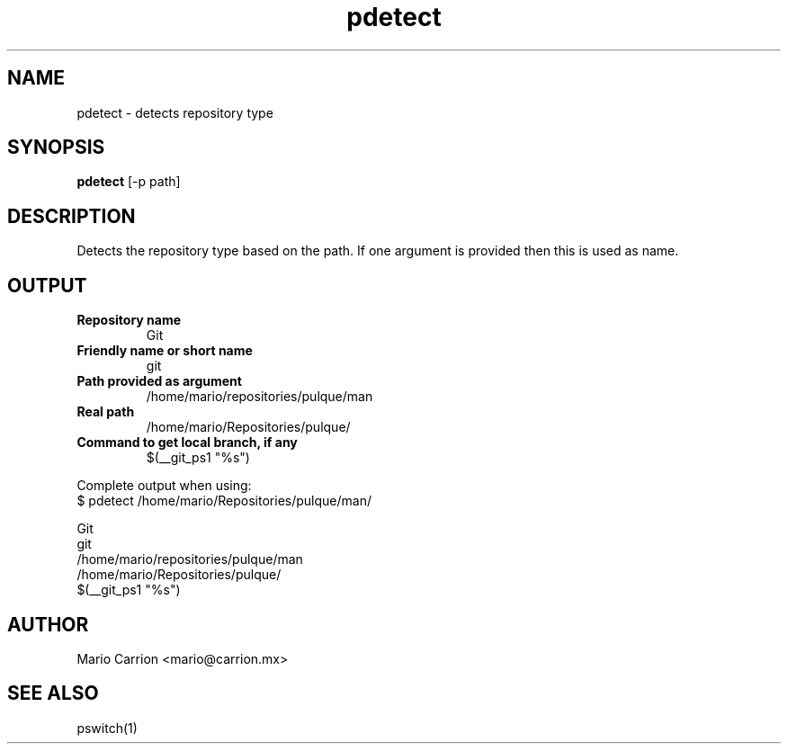 .TH pdetect 1  "January 26, 2010" "version 0.1" "USER COMMANDS"
.SH NAME
pdetect \- detects repository type
.SH SYNOPSIS
.B pdetect
[\-p path]
.SH DESCRIPTION
Detects the repository type based on the path. If one argument is provided then 
this is used as name. 
.PP
.SH OUTPUT
.TP 
.B
Repository name
Git
.TP
.B
Friendly name or short name
git
.TP
.B
Path provided as argument
/home/mario/repositories/pulque/man
.TP
.B
Real path
/home/mario/Repositories/pulque/
.TP
.B
Command to get local branch, if any
$(__git_ps1 "%s")
.PP
Complete output when using:
.TP
$ pdetect /home/mario/Repositories/pulque/man/
.PP
.nf
Git
git
/home/mario/repositories/pulque/man
/home/mario/Repositories/pulque/
$(__git_ps1 "%s")
.fi
.SH AUTHOR
Mario Carrion <mario@carrion.mx>
.SH SEE ALSO
pswitch(1)
